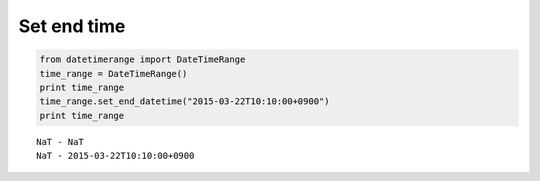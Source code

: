 Set end time
------------

.. code:: python

    from datetimerange import DateTimeRange
    time_range = DateTimeRange()
    print time_range
    time_range.set_end_datetime("2015-03-22T10:10:00+0900")
    print time_range

::

    NaT - NaT
    NaT - 2015-03-22T10:10:00+0900
